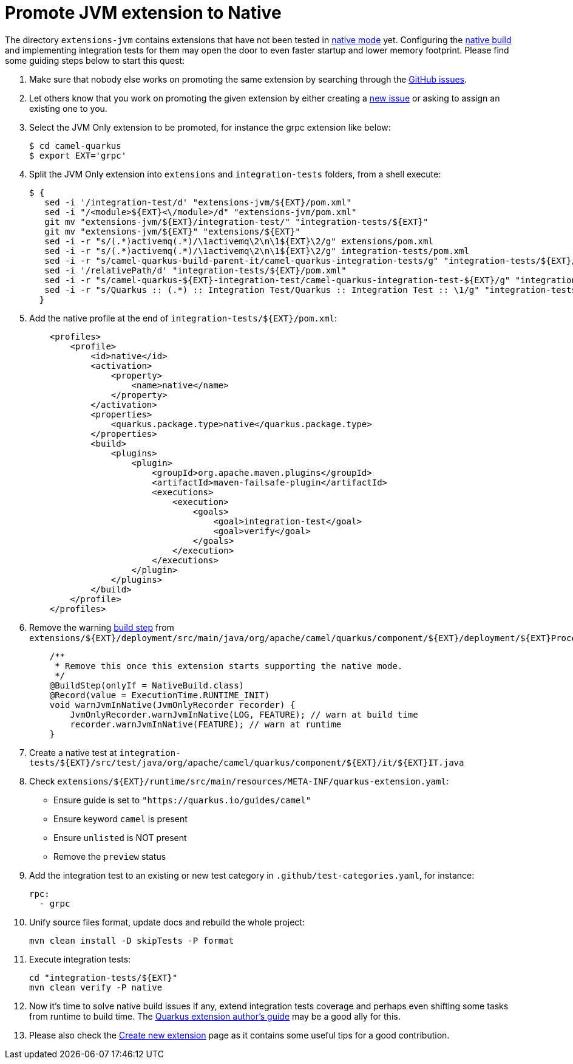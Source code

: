 [[promote-jvm-to-native]]
= Promote JVM extension to Native

The directory `extensions-jvm` contains extensions that have not been tested in
link:https://quarkus.io/guides/building-native-image[native mode] yet. Configuring the
link:https://quarkus.io/guides/writing-native-applications-tips[native build] and implementing integration tests for
them may open the door to even faster startup and lower memory footprint.
Please find some guiding steps below to start this quest:

1. Make sure that nobody else works on promoting the same extension by searching through the
   https://github.com/apache/camel-quarkus/issues[GitHub issues].

2. Let others know that you work on promoting the given extension by either creating a
   https://github.com/apache/camel-quarkus/issues/new[new issue] or asking to assign an existing one to you.

3. Select the JVM Only extension to be promoted, for instance the grpc extension like below:
+
[source,shell]
----
$ cd camel-quarkus
$ export EXT='grpc'
----

4. Split the JVM Only extension into `extensions` and `integration-tests` folders, from a shell execute:
+
[source,shell]
----
$ {
   sed -i '/integration-test/d' "extensions-jvm/${EXT}/pom.xml"
   sed -i "/<module>${EXT}<\/module>/d" "extensions-jvm/pom.xml"
   git mv "extensions-jvm/${EXT}/integration-test/" "integration-tests/${EXT}"
   git mv "extensions-jvm/${EXT}" "extensions/${EXT}"
   sed -i -r "s/(.*)activemq(.*)/\1activemq\2\n\1${EXT}\2/g" extensions/pom.xml
   sed -i -r "s/(.*)activemq(.*)/\1activemq\2\n\1${EXT}\2/g" integration-tests/pom.xml
   sed -i -r "s/camel-quarkus-build-parent-it/camel-quarkus-integration-tests/g" "integration-tests/${EXT}/pom.xml"
   sed -i '/relativePath/d' "integration-tests/${EXT}/pom.xml"
   sed -i -r "s/camel-quarkus-${EXT}-integration-test/camel-quarkus-integration-test-${EXT}/g" "integration-tests/${EXT}/pom.xml"
   sed -i -r "s/Quarkus :: (.*) :: Integration Test/Quarkus :: Integration Test :: \1/g" "integration-tests/${EXT}/pom.xml"
  }
----

5. Add the native profile at the end of `integration-tests/$\{EXT}/pom.xml`:
+
[source,xml]
----
    <profiles>
        <profile>
            <id>native</id>
            <activation>
                <property>
                    <name>native</name>
                </property>
            </activation>
            <properties>
                <quarkus.package.type>native</quarkus.package.type>
            </properties>
            <build>
                <plugins>
                    <plugin>
                        <groupId>org.apache.maven.plugins</groupId>
                        <artifactId>maven-failsafe-plugin</artifactId>
                        <executions>
                            <execution>
                                <goals>
                                    <goal>integration-test</goal>
                                    <goal>verify</goal>
                                </goals>
                            </execution>
                        </executions>
                    </plugin>
                </plugins>
            </build>
        </profile>
    </profiles>
----

6. Remove the warning link:https://quarkus.io/guides/writing-extensions#build-step-processors[build step] from `extensions/$\{EXT}/deployment/src/main/java/org/apache/camel/quarkus/component/$\{EXT}/deployment/$\{EXT}Processor.java`:
+
[source,java]
----
    /**
     * Remove this once this extension starts supporting the native mode.
     */
    @BuildStep(onlyIf = NativeBuild.class)
    @Record(value = ExecutionTime.RUNTIME_INIT)
    void warnJvmInNative(JvmOnlyRecorder recorder) {
        JvmOnlyRecorder.warnJvmInNative(LOG, FEATURE); // warn at build time
        recorder.warnJvmInNative(FEATURE); // warn at runtime
    }
----

7. Create a native test at `integration-tests/$\{EXT}/src/test/java/org/apache/camel/quarkus/component/$\{EXT}/it/$\{EXT}IT.java`

8. Check `extensions/$\{EXT}/runtime/src/main/resources/META-INF/quarkus-extension.yaml`:
* Ensure guide is set to `"https://quarkus.io/guides/camel"`
* Ensure keyword `camel` is present
* Ensure `unlisted` is NOT present
* Remove the `preview` status

9. Add the integration test to an existing or new test category in `.github/test-categories.yaml`, for instance:
+
[source,yaml]
----
rpc:
  - grpc
----

10. Unify source files format, update docs and rebuild the whole project:
+
[source,shell]
----
mvn clean install -D skipTests -P format
----

11. Execute integration tests:
+
[source,shell]
----
cd "integration-tests/${EXT}"
mvn clean verify -P native
----

12. Now it's time to solve native build issues if any, extend integration tests coverage and perhaps even shifting some tasks
from runtime to build time. The https://quarkus.io/guides/extension-authors-guide[Quarkus extension author's guide] may be a good
ally for this.

13. Please also check the xref:create-new-extension.adoc[Create new extension] page as it contains some useful tips for a good contribution.
